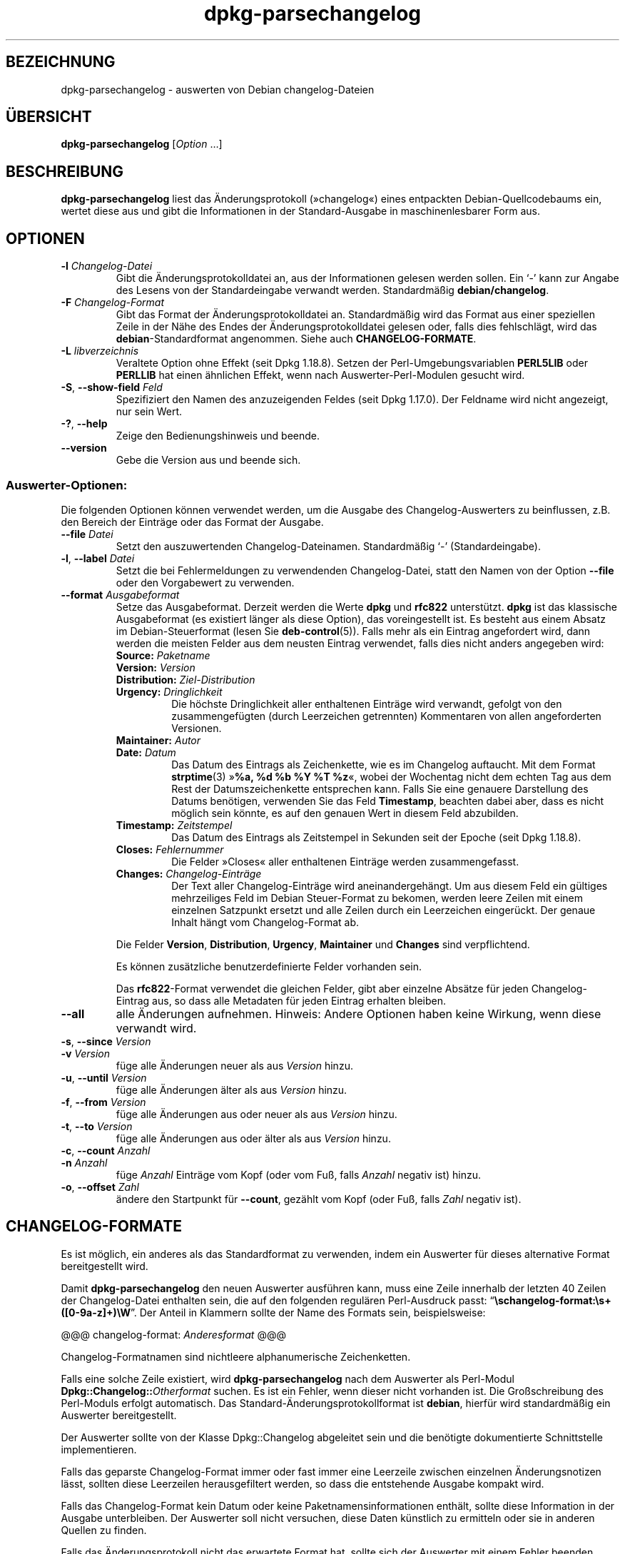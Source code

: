 .\" dpkg manual page - dpkg-parsechangelog(1)
.\"
.\" Copyright © 1995-1996 Ian Jackson <ijackson@chiark.greenend.org.uk>
.\" Copyright © 2000 Wichert Akkerman <wakkerma@debian.org>
.\" Copyright © 2006, 2011-2015 Guillem Jover <guillem@debian.org>
.\" Copyright © 2007-2008 Frank Lichtenheld <djpig@debian.org>
.\" Copyright © 2009 Raphaël Hertzog <hertzog@debian.org>
.\"
.\" This is free software; you can redistribute it and/or modify
.\" it under the terms of the GNU General Public License as published by
.\" the Free Software Foundation; either version 2 of the License, or
.\" (at your option) any later version.
.\"
.\" This is distributed in the hope that it will be useful,
.\" but WITHOUT ANY WARRANTY; without even the implied warranty of
.\" MERCHANTABILITY or FITNESS FOR A PARTICULAR PURPOSE.  See the
.\" GNU General Public License for more details.
.\"
.\" You should have received a copy of the GNU General Public License
.\" along with this program.  If not, see <https://www.gnu.org/licenses/>.
.
.\"*******************************************************************
.\"
.\" This file was generated with po4a. Translate the source file.
.\"
.\"*******************************************************************
.TH dpkg\-parsechangelog 1 2013\-07\-06 Debian\-Projekt dpkg\-Hilfsprogramme
.SH BEZEICHNUNG
dpkg\-parsechangelog \- auswerten von Debian changelog\-Dateien
.
.SH ÜBERSICHT
\fBdpkg\-parsechangelog\fP [\fIOption\fP …]
.
.SH BESCHREIBUNG
\fBdpkg\-parsechangelog\fP liest das Änderungsprotokoll (»changelog«) eines
entpackten Debian\-Quellcodebaums ein, wertet diese aus und gibt die
Informationen in der Standard\-Ausgabe in maschinenlesbarer Form aus.
.
.SH OPTIONEN
.TP 
\fB\-l\fP \fIChangelog\-Datei\fP
Gibt die Änderungsprotokolldatei an, aus der Informationen gelesen werden
sollen. Ein \(oq\-\(cq kann zur Angabe des Lesens von der Standardeingabe
verwandt werden. Standardmäßig \fBdebian/changelog\fP.
.TP 
\fB\-F\fP \fIChangelog\-Format\fP
Gibt das Format der Änderungsprotokolldatei an. Standardmäßig wird das
Format aus einer speziellen Zeile in der Nähe des Endes der
Änderungsprotokolldatei gelesen oder, falls dies fehlschlägt, wird das
\fBdebian\fP\-Standardformat angenommen. Siehe auch \fBCHANGELOG\-FORMATE\fP.
.TP 
\fB\-L\fP \fIlibverzeichnis\fP
Veraltete Option ohne Effekt (seit Dpkg 1.18.8). Setzen der
Perl\-Umgebungsvariablen \fBPERL5LIB\fP oder \fBPERLLIB\fP hat einen ähnlichen
Effekt, wenn nach Auswerter\-Perl\-Modulen gesucht wird.
.TP 
\fB\-S\fP, \fB\-\-show\-field\fP \fIFeld\fP
Spezifiziert den Namen des anzuzeigenden Feldes (seit Dpkg 1.17.0). Der
Feldname wird nicht angezeigt, nur sein Wert.
.TP 
\fB\-?\fP, \fB\-\-help\fP
Zeige den Bedienungshinweis und beende.
.TP 
\fB\-\-version\fP
Gebe die Version aus und beende sich.
.SS Auswerter\-Optionen:
Die folgenden Optionen können verwendet werden, um die Ausgabe des
Changelog\-Auswerters zu beinflussen, z.B. den Bereich der Einträge oder das
Format der Ausgabe.
.TP 
\fB\-\-file\fP\fI Datei\fP
Setzt den auszuwertenden Changelog\-Dateinamen. Standardmäßig \(oq\-\(cq
(Standardeingabe).
.TP 
\fB\-l\fP, \fB\-\-label\fP \fIDatei\fP
Setzt die bei Fehlermeldungen zu verwendenden Changelog\-Datei, statt den
Namen von der Option \fB\-\-file\fP oder den Vorgabewert zu verwenden.
.TP 
\fB\-\-format\fP\fI Ausgabeformat\fP
Setze das Ausgabeformat. Derzeit werden die Werte \fBdpkg\fP und \fBrfc822\fP
unterstützt. \fBdpkg\fP ist das klassische Ausgabeformat (es existiert länger
als diese Option), das voreingestellt ist. Es besteht aus einem Absatz im
Debian\-Steuerformat (lesen Sie \fBdeb\-control\fP(5)). Falls mehr als ein
Eintrag angefordert wird, dann werden die meisten Felder aus dem neusten
Eintrag verwendet, falls dies nicht anders angegeben wird:
.RS
.TP 
\fBSource:\fP\fI Paketname\fP
.TP 
\fBVersion:\fP\fI Version\fP
.TP 
\fBDistribution:\fP\fI Ziel\-Distribution\fP
.TP 
\fBUrgency:\fP\fI Dringlichkeit\fP
Die höchste Dringlichkeit aller enthaltenen Einträge wird verwandt, gefolgt
von den zusammengefügten (durch Leerzeichen getrennten) Kommentaren von
allen angeforderten Versionen.
.TP 
\fBMaintainer:\fP\fI Autor\fP
.TP 
\fBDate:\fP\fI Datum\fP
Das Datum des Eintrags als Zeichenkette, wie es im Changelog auftaucht. Mit
dem Format \fBstrptime\fP(3) »\fB%a, %d %b %Y %T %z\fP«, wobei der Wochentag nicht
dem echten Tag aus dem Rest der Datumszeichenkette entsprechen kann. Falls
Sie eine genauere Darstellung des Datums benötigen, verwenden Sie das Feld
\fBTimestamp\fP, beachten dabei aber, dass es nicht möglich sein könnte, es auf
den genauen Wert in diesem Feld abzubilden.
.TP 
\fBTimestamp:\fP\fI Zeitstempel\fP
Das Datum des Eintrags als Zeitstempel in Sekunden seit der Epoche (seit
Dpkg 1.18.8).
.TP 
\fBCloses:\fP\fI Fehlernummer\fP
Die Felder »Closes« aller enthaltenen Einträge werden zusammengefasst.
.TP 
\fBChanges:\fP\fI Changelog\-Einträge\fP
Der Text aller Changelog\-Einträge wird aneinandergehängt. Um aus diesem Feld
ein gültiges mehrzeiliges Feld im Debian Steuer\-Format zu bekomen, werden
leere Zeilen mit einem einzelnen Satzpunkt ersetzt und alle Zeilen durch ein
Leerzeichen eingerückt. Der genaue Inhalt hängt vom Changelog\-Format ab.
.RE
.IP
Die Felder \fBVersion\fP, \fBDistribution\fP, \fBUrgency\fP, \fBMaintainer\fP und
\fBChanges\fP sind verpflichtend.
.IP
Es können zusätzliche benutzerdefinierte Felder vorhanden sein.
.IP
Das \fBrfc822\fP\-Format verwendet die gleichen Felder, gibt aber einzelne
Absätze für jeden Changelog\-Eintrag aus, so dass alle Metadaten für jeden
Eintrag erhalten bleiben.
.TP 
\fB\-\-all\fP
alle Änderungen aufnehmen. Hinweis: Andere Optionen haben keine Wirkung,
wenn diese verwandt wird.
.TP 
\fB\-s\fP, \fB\-\-since\fP \fIVersion\fP
.TQ
\fB\-v\fP \fIVersion\fP
füge alle Änderungen neuer als aus \fIVersion\fP hinzu.
.TP 
\fB\-u\fP, \fB\-\-until\fP \fIVersion\fP
füge alle Änderungen älter als aus \fIVersion\fP hinzu.
.TP 
\fB\-f\fP, \fB\-\-from\fP \fIVersion\fP
füge alle Änderungen aus oder neuer als aus \fIVersion\fP hinzu.
.TP 
\fB\-t\fP, \fB\-\-to\fP \fIVersion\fP
füge alle Änderungen aus oder älter als aus \fIVersion\fP hinzu.
.TP 
\fB\-c\fP, \fB\-\-count\fP \fIAnzahl\fP
.TQ
\fB\-n\fP \fIAnzahl\fP
füge \fIAnzahl\fP Einträge vom Kopf (oder vom Fuß, falls \fIAnzahl\fP negativ ist)
hinzu.
.TP 
\fB\-o\fP, \fB\-\-offset\fP \fIZahl\fP
ändere den Startpunkt für \fB\-\-count\fP, gezählt vom Kopf (oder Fuß, falls
\fIZahl\fP negativ ist).
.
.SH CHANGELOG\-FORMATE
Es ist möglich, ein anderes als das Standardformat zu verwenden, indem ein
Auswerter für dieses alternative Format bereitgestellt wird.

Damit \fBdpkg\-parsechangelog\fP den neuen Auswerter ausführen kann, muss eine
Zeile innerhalb der letzten 40 Zeilen der Changelog\-Datei enthalten sein,
die auf den folgenden regulären Perl\-Ausdruck passt:
\(lq\fB\eschangelog\-format:\es+([0\-9a\-z]+)\eW\fP\(rq. Der Anteil in Klammern
sollte der Name des Formats sein, beispielsweise:

       @@@ changelog\-format: \fIAnderesformat\fP @@@

Changelog\-Formatnamen sind nichtleere alphanumerische Zeichenketten.

Falls eine solche Zeile existiert, wird \fBdpkg\-parsechangelog\fP nach dem
Auswerter als Perl\-Modul \fBDpkg::Changelog::\fP\fIOtherformat\fP suchen. Es ist
ein Fehler, wenn dieser nicht vorhanden ist. Die Großschreibung des
Perl\-Moduls erfolgt automatisch. Das Standard\-Änderungsprotokollformat ist
\fBdebian\fP, hierfür wird standardmäßig ein Auswerter bereitgestellt.

Der Auswerter sollte von der Klasse Dpkg::Changelog abgeleitet sein und die
benötigte dokumentierte Schnittstelle implementieren.

Falls das geparste Changelog\-Format immer oder fast immer eine Leerzeile
zwischen einzelnen Änderungsnotizen lässt, sollten diese Leerzeilen
herausgefiltert werden, so dass die entstehende Ausgabe kompakt wird.

Falls das Changelog\-Format kein Datum oder keine Paketnamensinformationen
enthält, sollte diese Information in der Ausgabe unterbleiben. Der Auswerter
soll nicht versuchen, diese Daten künstlich zu ermitteln oder sie in anderen
Quellen zu finden.

Falls das Änderungsprotokoll nicht das erwartete Format hat, sollte sich der
Auswerter mit einem Fehler beenden, statt zu versuchen, sich irgendwie
durchzuwurschteln und möglicherweise eine falsche Ausgabe zu erzeugen.

Ein Changelog\-Auswerter darf nicht mit dem Benutzer interagieren.
.
.SH BEMERKUNGEN
Alle \fBAuswerter\-Optionen\fP außer \fB\-v\fP werden seit Dpkg 1.14.16 unterstützt.
.PP
Das Auswerten kurzer Optionen mit nicht gebündelten Werten ist nur seit
Dpkg\-Version 1.18.0 verfügbar.
.
.SH DATEIEN
.TP 
\fBdebian/changelog\fP
Die changelog\-Datei wird verwendet, um versionsabhängige Informationen über
das Quellpaket, wie beispielsweise die Dringlichkeit (»urgency«) und die
Distribution des Uploads, die Änderungen seit einer bestimmten
Veröffentlichung und die Quellversionsnummer selbst zu erhalten.
.
.SH ÜBERSETZUNG
Die deutsche Übersetzung wurde 2004, 2006-2016 von Helge Kreutzmann
<debian@helgefjell.de>, 2007 von Florian Rehnisch <eixman@gmx.de> und
2008 von Sven Joachim <svenjoac@gmx.de>
angefertigt. Diese Übersetzung ist Freie Dokumentation; lesen Sie die
GNU General Public License Version 2 oder neuer für die Kopierbedingungen.
Es gibt KEINE HAFTUNG.
.SH "SIEHE AUCH"
\fBdeb\-changelog\fP(5).
